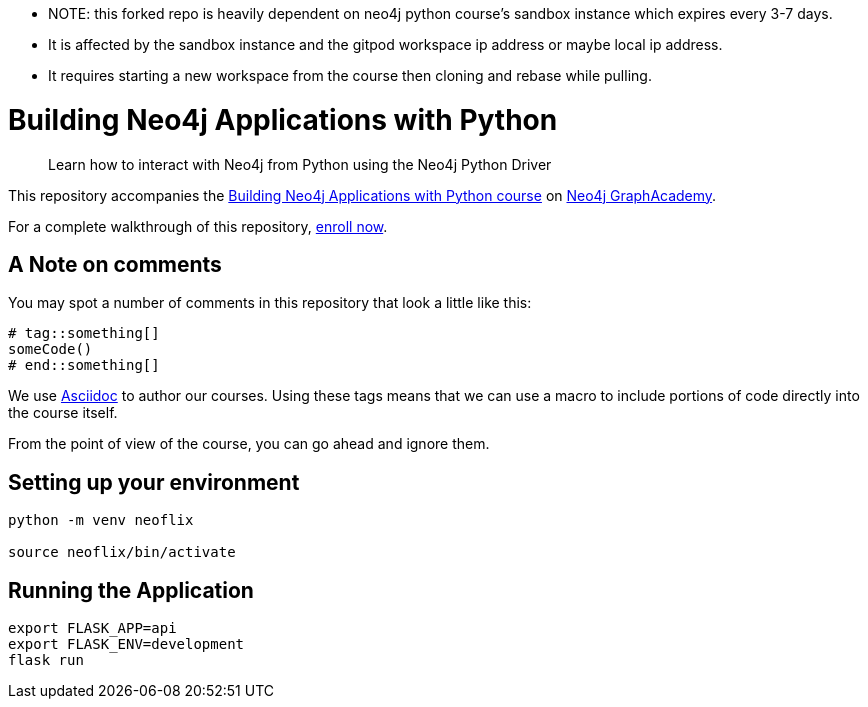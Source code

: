 - NOTE: this forked repo is heavily dependent on neo4j python course's sandbox instance which expires every 3-7 days. 
- It is affected by the sandbox instance and the gitpod workspace ip address or maybe local ip address. 
- It requires starting a new workspace from the course then cloning and rebase while pulling.


= Building Neo4j Applications with Python


> Learn how to interact with Neo4j from Python using the Neo4j Python Driver

This repository accompanies the link:https://graphacademy.neo4j.com/courses/app-python/[Building Neo4j Applications with Python course^] on link:https://graphacademy.neo4j.com/[Neo4j GraphAcademy^].

For a complete walkthrough of this repository,  link:https://graphacademy.neo4j.com/courses/app-python/[enroll now^].

== A Note on comments

You may spot a number of comments in this repository that look a little like this:

[source,python]
----
# tag::something[]
someCode()
# end::something[]
----


We use link:https://asciidoc-py.github.io/index.html[Asciidoc^] to author our courses.
Using these tags means that we can use a macro to include portions of code directly into the course itself.

From the point of view of the course, you can go ahead and ignore them.


== Setting up your environment

[source,sh]
----
python -m venv neoflix

source neoflix/bin/activate
----



== Running the Application

[source,sh]
export FLASK_APP=api
export FLASK_ENV=development
flask run

